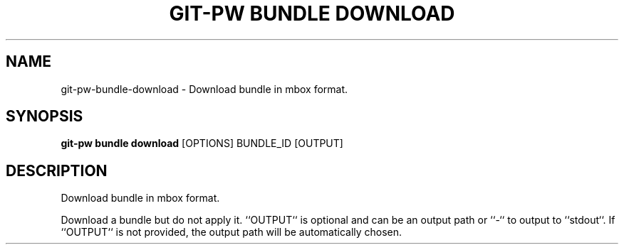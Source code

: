 .TH "GIT-PW BUNDLE DOWNLOAD" "1" "13-Sep-2019" "1.6.1.dev6" "git-pw bundle download Manual"
.SH NAME
git-pw\-bundle\-download \- Download bundle in mbox format.
.SH SYNOPSIS
.B git-pw bundle download
[OPTIONS] BUNDLE_ID [OUTPUT]
.SH DESCRIPTION
Download bundle in mbox format.
.PP
Download a bundle but do not apply it. ``OUTPUT`` is optional and can be an
output path or ``-`` to output to ``stdout``. If ``OUTPUT`` is not
provided, the output path will be automatically chosen.
